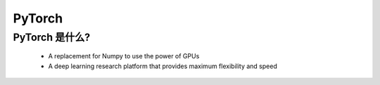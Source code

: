 
PyTorch
======================


PyTorch 是什么?
-------------------------------------------------

   -  A replacement for Numpy to use the power of GPUs

   -  A deep learning research platform that provides maximum flexibility and speed
